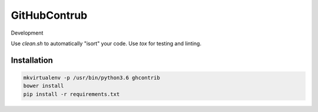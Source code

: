 GitHubContrub
==========================================================

Development

.. code:: bash
    pip install -r requirements.txt

Use `clean.sh` to automatically "isort" your code.
Use `tox` for testing and linting.

Installation
----------------

.. code:: bash

    mkvirtualenv -p /usr/bin/python3.6 ghcontrib
    bower install
    pip install -r requirements.txt
